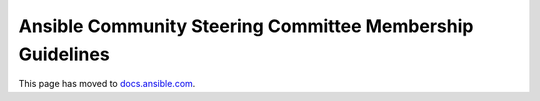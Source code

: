 **********************************************************
Ansible Community Steering Committee Membership Guidelines
**********************************************************

This page has moved to `docs.ansible.com <https://docs.ansible.com/ansible/devel/community/steering/steering_committee_membership.html>`_.

